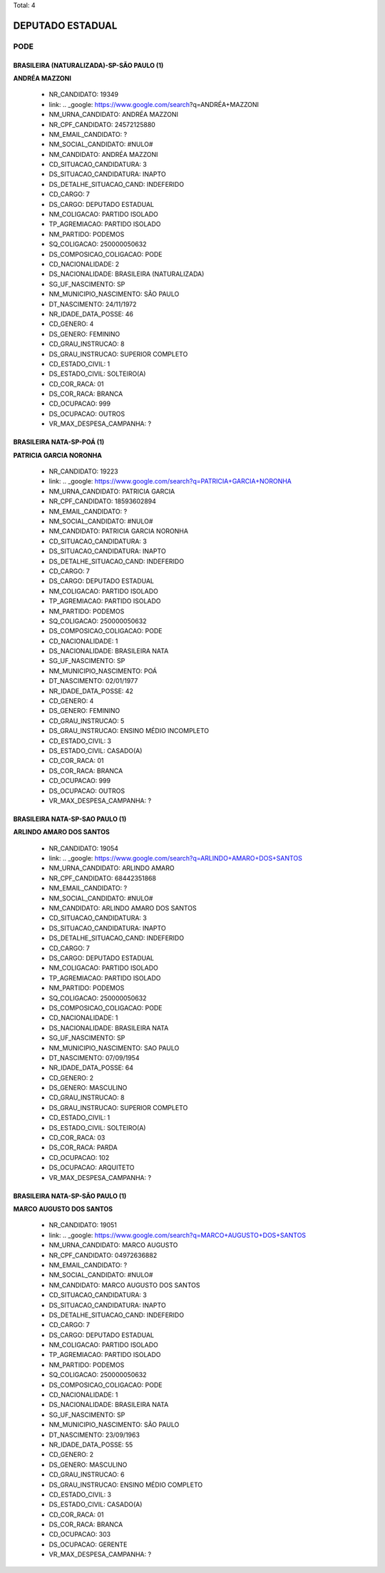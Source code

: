 Total: 4

DEPUTADO ESTADUAL
=================

PODE
----

BRASILEIRA (NATURALIZADA)-SP-SÃO PAULO (1)
..........................................

**ANDRÉA MAZZONI**

  - NR_CANDIDATO: 19349
  - link: .. _google: https://www.google.com/search?q=ANDRÉA+MAZZONI
  - NM_URNA_CANDIDATO: ANDRÉA MAZZONI
  - NR_CPF_CANDIDATO: 24572125880
  - NM_EMAIL_CANDIDATO: ?
  - NM_SOCIAL_CANDIDATO: #NULO#
  - NM_CANDIDATO: ANDRÉA MAZZONI
  - CD_SITUACAO_CANDIDATURA: 3
  - DS_SITUACAO_CANDIDATURA: INAPTO
  - DS_DETALHE_SITUACAO_CAND: INDEFERIDO
  - CD_CARGO: 7
  - DS_CARGO: DEPUTADO ESTADUAL
  - NM_COLIGACAO: PARTIDO ISOLADO
  - TP_AGREMIACAO: PARTIDO ISOLADO
  - NM_PARTIDO: PODEMOS
  - SQ_COLIGACAO: 250000050632
  - DS_COMPOSICAO_COLIGACAO: PODE
  - CD_NACIONALIDADE: 2
  - DS_NACIONALIDADE: BRASILEIRA (NATURALIZADA)
  - SG_UF_NASCIMENTO: SP
  - NM_MUNICIPIO_NASCIMENTO: SÃO PAULO
  - DT_NASCIMENTO: 24/11/1972
  - NR_IDADE_DATA_POSSE: 46
  - CD_GENERO: 4
  - DS_GENERO: FEMININO
  - CD_GRAU_INSTRUCAO: 8
  - DS_GRAU_INSTRUCAO: SUPERIOR COMPLETO
  - CD_ESTADO_CIVIL: 1
  - DS_ESTADO_CIVIL: SOLTEIRO(A)
  - CD_COR_RACA: 01
  - DS_COR_RACA: BRANCA
  - CD_OCUPACAO: 999
  - DS_OCUPACAO: OUTROS
  - VR_MAX_DESPESA_CAMPANHA: ?


BRASILEIRA NATA-SP-POÁ (1)
..........................

**PATRICIA GARCIA NORONHA**

  - NR_CANDIDATO: 19223
  - link: .. _google: https://www.google.com/search?q=PATRICIA+GARCIA+NORONHA
  - NM_URNA_CANDIDATO: PATRICIA GARCIA
  - NR_CPF_CANDIDATO: 18593602894
  - NM_EMAIL_CANDIDATO: ?
  - NM_SOCIAL_CANDIDATO: #NULO#
  - NM_CANDIDATO: PATRICIA GARCIA NORONHA
  - CD_SITUACAO_CANDIDATURA: 3
  - DS_SITUACAO_CANDIDATURA: INAPTO
  - DS_DETALHE_SITUACAO_CAND: INDEFERIDO
  - CD_CARGO: 7
  - DS_CARGO: DEPUTADO ESTADUAL
  - NM_COLIGACAO: PARTIDO ISOLADO
  - TP_AGREMIACAO: PARTIDO ISOLADO
  - NM_PARTIDO: PODEMOS
  - SQ_COLIGACAO: 250000050632
  - DS_COMPOSICAO_COLIGACAO: PODE
  - CD_NACIONALIDADE: 1
  - DS_NACIONALIDADE: BRASILEIRA NATA
  - SG_UF_NASCIMENTO: SP
  - NM_MUNICIPIO_NASCIMENTO: POÁ
  - DT_NASCIMENTO: 02/01/1977
  - NR_IDADE_DATA_POSSE: 42
  - CD_GENERO: 4
  - DS_GENERO: FEMININO
  - CD_GRAU_INSTRUCAO: 5
  - DS_GRAU_INSTRUCAO: ENSINO MÉDIO INCOMPLETO
  - CD_ESTADO_CIVIL: 3
  - DS_ESTADO_CIVIL: CASADO(A)
  - CD_COR_RACA: 01
  - DS_COR_RACA: BRANCA
  - CD_OCUPACAO: 999
  - DS_OCUPACAO: OUTROS
  - VR_MAX_DESPESA_CAMPANHA: ?


BRASILEIRA NATA-SP-SAO PAULO (1)
................................

**ARLINDO AMARO DOS SANTOS**

  - NR_CANDIDATO: 19054
  - link: .. _google: https://www.google.com/search?q=ARLINDO+AMARO+DOS+SANTOS
  - NM_URNA_CANDIDATO: ARLINDO AMARO
  - NR_CPF_CANDIDATO: 68442351868
  - NM_EMAIL_CANDIDATO: ?
  - NM_SOCIAL_CANDIDATO: #NULO#
  - NM_CANDIDATO: ARLINDO AMARO DOS SANTOS
  - CD_SITUACAO_CANDIDATURA: 3
  - DS_SITUACAO_CANDIDATURA: INAPTO
  - DS_DETALHE_SITUACAO_CAND: INDEFERIDO
  - CD_CARGO: 7
  - DS_CARGO: DEPUTADO ESTADUAL
  - NM_COLIGACAO: PARTIDO ISOLADO
  - TP_AGREMIACAO: PARTIDO ISOLADO
  - NM_PARTIDO: PODEMOS
  - SQ_COLIGACAO: 250000050632
  - DS_COMPOSICAO_COLIGACAO: PODE
  - CD_NACIONALIDADE: 1
  - DS_NACIONALIDADE: BRASILEIRA NATA
  - SG_UF_NASCIMENTO: SP
  - NM_MUNICIPIO_NASCIMENTO: SAO PAULO
  - DT_NASCIMENTO: 07/09/1954
  - NR_IDADE_DATA_POSSE: 64
  - CD_GENERO: 2
  - DS_GENERO: MASCULINO
  - CD_GRAU_INSTRUCAO: 8
  - DS_GRAU_INSTRUCAO: SUPERIOR COMPLETO
  - CD_ESTADO_CIVIL: 1
  - DS_ESTADO_CIVIL: SOLTEIRO(A)
  - CD_COR_RACA: 03
  - DS_COR_RACA: PARDA
  - CD_OCUPACAO: 102
  - DS_OCUPACAO: ARQUITETO
  - VR_MAX_DESPESA_CAMPANHA: ?


BRASILEIRA NATA-SP-SÃO PAULO (1)
................................

**MARCO AUGUSTO DOS SANTOS**

  - NR_CANDIDATO: 19051
  - link: .. _google: https://www.google.com/search?q=MARCO+AUGUSTO+DOS+SANTOS
  - NM_URNA_CANDIDATO: MARCO AUGUSTO
  - NR_CPF_CANDIDATO: 04972636882
  - NM_EMAIL_CANDIDATO: ?
  - NM_SOCIAL_CANDIDATO: #NULO#
  - NM_CANDIDATO: MARCO AUGUSTO DOS SANTOS
  - CD_SITUACAO_CANDIDATURA: 3
  - DS_SITUACAO_CANDIDATURA: INAPTO
  - DS_DETALHE_SITUACAO_CAND: INDEFERIDO
  - CD_CARGO: 7
  - DS_CARGO: DEPUTADO ESTADUAL
  - NM_COLIGACAO: PARTIDO ISOLADO
  - TP_AGREMIACAO: PARTIDO ISOLADO
  - NM_PARTIDO: PODEMOS
  - SQ_COLIGACAO: 250000050632
  - DS_COMPOSICAO_COLIGACAO: PODE
  - CD_NACIONALIDADE: 1
  - DS_NACIONALIDADE: BRASILEIRA NATA
  - SG_UF_NASCIMENTO: SP
  - NM_MUNICIPIO_NASCIMENTO: SÃO PAULO
  - DT_NASCIMENTO: 23/09/1963
  - NR_IDADE_DATA_POSSE: 55
  - CD_GENERO: 2
  - DS_GENERO: MASCULINO
  - CD_GRAU_INSTRUCAO: 6
  - DS_GRAU_INSTRUCAO: ENSINO MÉDIO COMPLETO
  - CD_ESTADO_CIVIL: 3
  - DS_ESTADO_CIVIL: CASADO(A)
  - CD_COR_RACA: 01
  - DS_COR_RACA: BRANCA
  - CD_OCUPACAO: 303
  - DS_OCUPACAO: GERENTE
  - VR_MAX_DESPESA_CAMPANHA: ?

